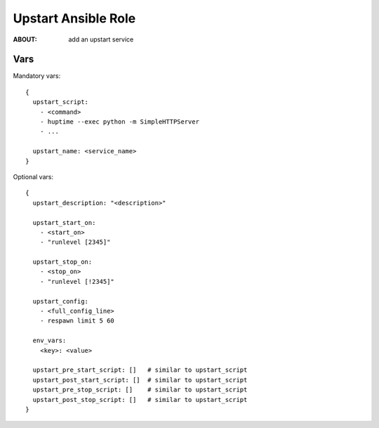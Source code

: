 ====================
Upstart Ansible Role
====================

:ABOUT: add an upstart service

Vars
====

Mandatory vars::

  {
    upstart_script:
      - <command>
      - huptime --exec python -m SimpleHTTPServer
      - ...

    upstart_name: <service_name>
  }

Optional vars::

  {
    upstart_description: "<description>"

    upstart_start_on:
      - <start_on>
      - "runlevel [2345]"

    upstart_stop_on:
      - <stop_on>
      - "runlevel [!2345]"

    upstart_config:
      - <full_config_line>
      - respawn limit 5 60

    env_vars:
      <key>: <value>

    upstart_pre_start_script: []   # similar to upstart_script
    upstart_post_start_script: []  # similar to upstart_script
    upstart_pre_stop_script: []    # similar to upstart_script
    upstart_post_stop_script: []   # similar to upstart_script
  }
